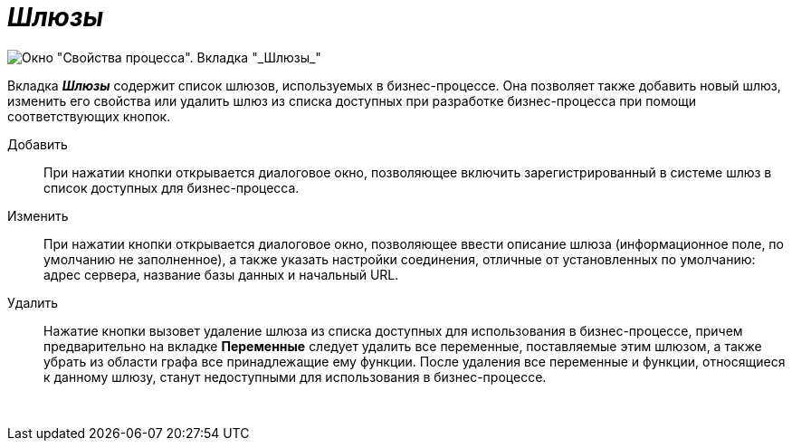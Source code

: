 = _Шлюзы_

image::Properties_of_Process_Tab_Gate.png[ Окно "Свойства процесса". Вкладка "_Шлюзы_"]

Вкладка *_Шлюзы_* содержит список шлюзов, используемых в бизнес-процессе. Она позволяет также добавить новый шлюз, изменить его свойства или удалить шлюз из списка доступных при разработке бизнес-процесса при помощи соответствующих кнопок.

Добавить::
  При нажатии кнопки открывается диалоговое окно, позволяющее включить зарегистрированный в системе шлюз в список доступных для бизнес-процесса.
Изменить::
  При нажатии кнопки открывается диалоговое окно, позволяющее ввести описание шлюза (информационное поле, по умолчанию не заполненное), а также указать настройки соединения, отличные от установленных по умолчанию: адрес сервера, название базы данных и начальный URL.
Удалить::
  Нажатие кнопки вызовет удаление шлюза из списка доступных для использования в бизнес-процессе, причем предварительно на вкладке *Переменные* следует удалить все переменные, поставляемые этим шлюзом, а также убрать из области графа все принадлежащие ему функции. После удаления все переменные и функции, относящиеся к данному шлюзу, станут недоступными для использования в бизнес-процессе.

       
